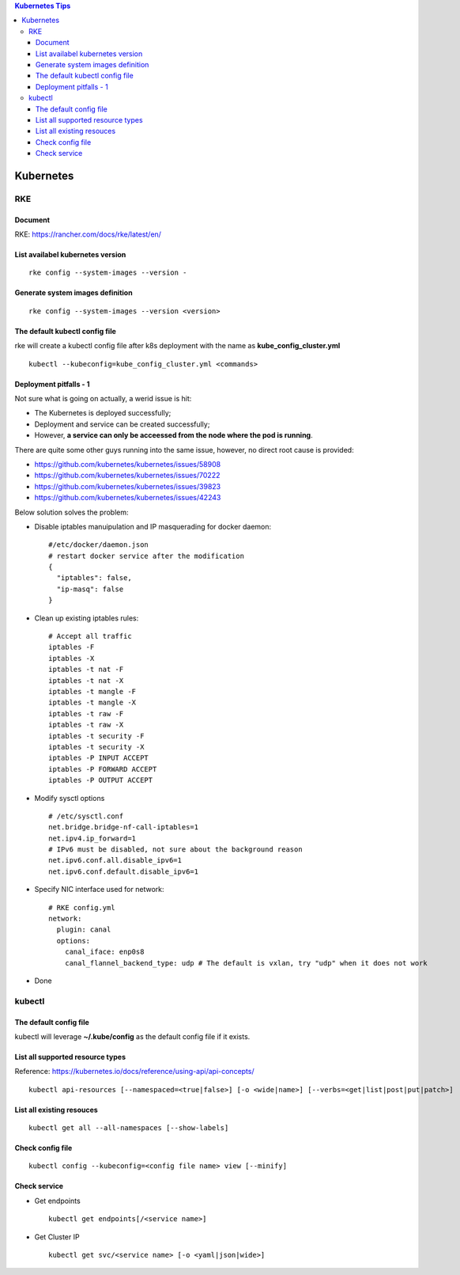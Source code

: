 .. contents:: Kubernetes Tips

Kubernetes
===========

RKE
---

Document
+++++++++

RKE: https://rancher.com/docs/rke/latest/en/

List availabel kubernetes version
++++++++++++++++++++++++++++++++++

::

  rke config --system-images --version -

Generate system images definition
++++++++++++++++++++++++++++++++++

::

  rke config --system-images --version <version>

The default kubectl config file
++++++++++++++++++++++++++++++++

rke will create a kubectl config file after k8s deployment with the name as **kube_config_cluster.yml**

::

  kubectl --kubeconfig=kube_config_cluster.yml <commands>

Deployment pitfalls - 1
+++++++++++++++++++++++++

Not sure what is going on actually, a werid issue is hit:

- The Kubernetes is deployed successfully;
- Deployment and service can be created successfully;
- However, **a service can only be acceessed from the node where the pod is running**.

There are quite some other guys running into the same issue, however, no direct root cause is provided:

- https://github.com/kubernetes/kubernetes/issues/58908
- https://github.com/kubernetes/kubernetes/issues/70222
- https://github.com/kubernetes/kubernetes/issues/39823
- https://github.com/kubernetes/kubernetes/issues/42243

Below solution solves the problem:

- Disable iptables manuipulation and IP masquerading for docker daemon:

  ::

    #/etc/docker/daemon.json
    # restart docker service after the modification
    {
      "iptables": false,
      "ip-masq": false
    }

- Clean up existing iptables rules:

  ::

    # Accept all traffic
    iptables -F
    iptables -X
    iptables -t nat -F
    iptables -t nat -X
    iptables -t mangle -F
    iptables -t mangle -X
    iptables -t raw -F
    iptables -t raw -X
    iptables -t security -F
    iptables -t security -X
    iptables -P INPUT ACCEPT
    iptables -P FORWARD ACCEPT
    iptables -P OUTPUT ACCEPT

- Modify sysctl options

  ::

    # /etc/sysctl.conf
    net.bridge.bridge-nf-call-iptables=1
    net.ipv4.ip_forward=1
    # IPv6 must be disabled, not sure about the background reason
    net.ipv6.conf.all.disable_ipv6=1
    net.ipv6.conf.default.disable_ipv6=1

- Specify NIC interface used for network:

  ::

    # RKE config.yml
    network:
      plugin: canal
      options:
        canal_iface: enp0s8
        canal_flannel_backend_type: udp # The default is vxlan, try "udp" when it does not work

- Done

kubectl
--------

The default config file
++++++++++++++++++++++++

kubectl will leverage **~/.kube/config** as the default config file if it exists.


List all supported resource types
++++++++++++++++++++++++++++++++++

Reference: https://kubernetes.io/docs/reference/using-api/api-concepts/

::

  kubectl api-resources [--namespaced=<true|false>] [-o <wide|name>] [--verbs=<get|list|post|put|patch>]


List all existing resouces
+++++++++++++++++++++++++++

::

  kubectl get all --all-namespaces [--show-labels]

Check config file
++++++++++++++++++

::

  kubectl config --kubeconfig=<config file name> view [--minify]

Check service
++++++++++++++

- Get endpoints

  ::

    kubectl get endpoints[/<service name>]

- Get Cluster IP

  ::

    kubectl get svc/<service name> [-o <yaml|json|wide>]

